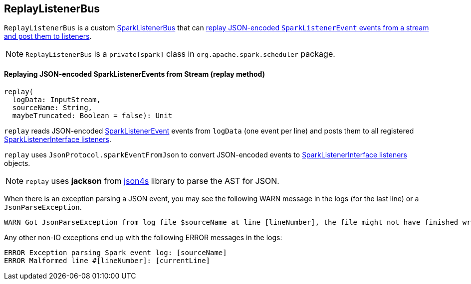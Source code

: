 == ReplayListenerBus

`ReplayListenerBus` is a custom link:spark-LiveListenerBus.adoc#SparkListenerBus[SparkListenerBus] that can <<replay, replay JSON-encoded `SparkListenerEvent` events from a stream and post them to listeners>>.

NOTE: `ReplayListenerBus` is a `private[spark]` class in `org.apache.spark.scheduler` package.

==== [[replay]] Replaying JSON-encoded SparkListenerEvents from Stream (replay method)

[source, scala]
----
replay(
  logData: InputStream,
  sourceName: String,
  maybeTruncated: Boolean = false): Unit
----

`replay` reads JSON-encoded link:spark-LiveListenerBus.adoc#SparkListenerEvent[SparkListenerEvent] events from `logData` (one event per line) and posts them to all registered link:spark-LiveListenerBus.adoc#SparkListenerInterface[SparkListenerInterface listeners].

`replay` uses `JsonProtocol.sparkEventFromJson` to convert JSON-encoded events to link:spark-LiveListenerBus.adoc#SparkListenerInterface[SparkListenerInterface listeners] objects.

NOTE: `replay` uses *jackson* from http://json4s.org/[json4s] library to parse the AST for JSON.

When there is an exception parsing a JSON event, you may see the following WARN message in the logs (for the last line) or a `JsonParseException`.

```
WARN Got JsonParseException from log file $sourceName at line [lineNumber], the file might not have finished writing cleanly.
```

Any other non-IO exceptions end up with the following ERROR messages in the logs:

```
ERROR Exception parsing Spark event log: [sourceName]
ERROR Malformed line #[lineNumber]: [currentLine]
```
